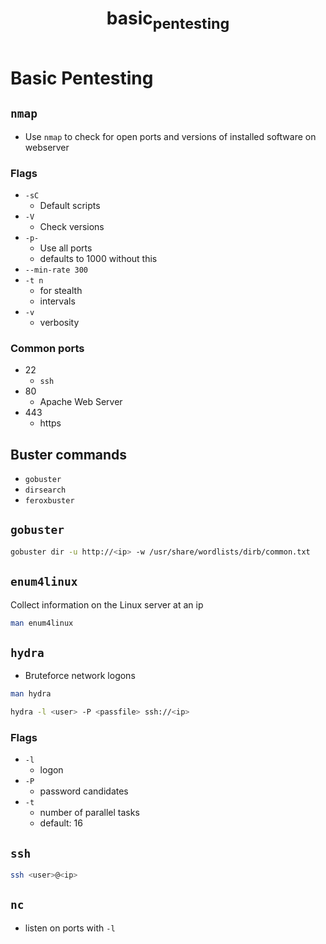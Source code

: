 :PROPERTIES:
:ID: e6569f31-4d0d-4a98-9e70-c08418b81550
:END:
#+TITLE: basic_pentesting

#+BEGIN_COMMENT
10.10.198.233

#+END_COMMENT

* Basic Pentesting
** ~nmap~
   - Use ~nmap~ to check for open ports and versions of installed software on webserver

*** Flags
    - ~-sC~
      - Default scripts
    - ~-V~
      - Check versions
    - ~-p-~
      - Use all ports
      - defaults to 1000 without this
    - ~--min-rate 300~
    - ~-t n~
      - for stealth
      - intervals
    - ~-v~
      - verbosity

*** Common ports
    - 22
      - ~ssh~
    - 80
      - Apache Web Server
    - 443
      - https

** Buster commands
   - ~gobuster~ 
   - ~dirsearch~
   - ~feroxbuster~

** ~gobuster~
   #+BEGIN_SRC bash
   gobuster dir -u http://<ip> -w /usr/share/wordlists/dirb/common.txt
   #+END_SRC

** ~enum4linux~
   Collect information on the Linux server at an ip

   #+BEGIN_SRC bash
   man enum4linux
   #+END_SRC

** ~hydra~
   - Bruteforce network logons

   #+BEGIN_SRC bash
   man hydra

   hydra -l <user> -P <passfile> ssh://<ip>
   #+END_SRC

*** Flags
    - ~-l~
      - logon
    - ~-P~
      - password candidates
    - ~-t~
      - number of parallel tasks
      - default: 16


** ~ssh~
   #+BEGIN_SRC bash
   ssh <user>@<ip>
   #+END_SRC


** ~nc~
   - listen on ports with ~-l~
